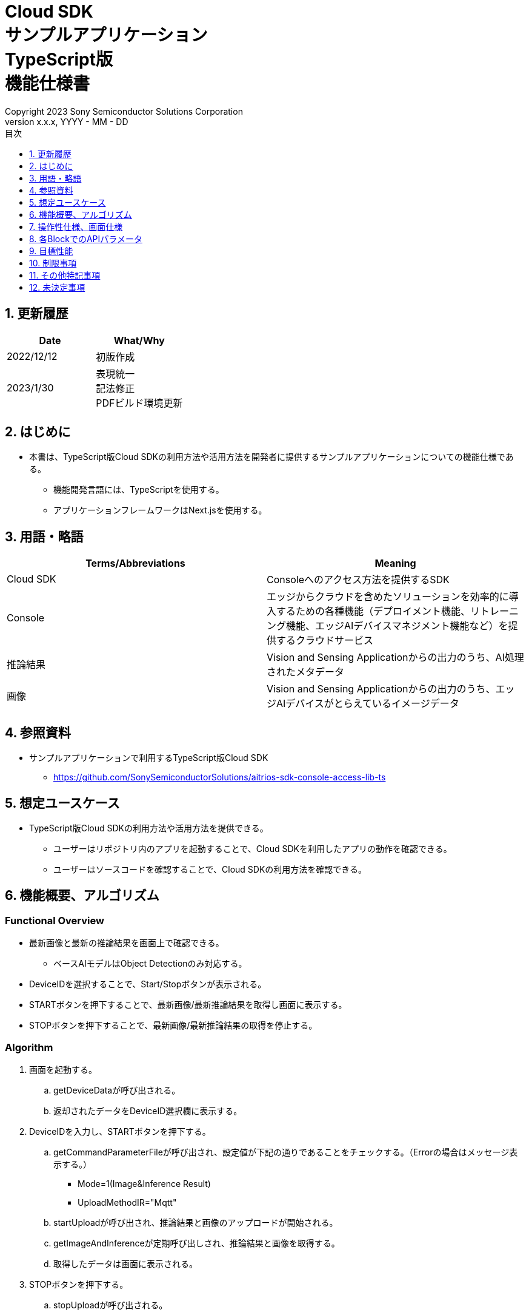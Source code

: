 = Cloud SDK pass:[<br/>] サンプルアプリケーション pass:[<br/>] TypeScript版 pass:[<br/>] 機能仕様書 pass:[<br/>]
:sectnums:
:sectnumlevels: 1
:author: Copyright 2023 Sony Semiconductor Solutions Corporation
:version-label: Version 
:revnumber: x.x.x
:revdate: YYYY - MM - DD
:trademark-desc: AITRIOS™、およびそのロゴは、ソニーグループ株式会社またはその関連会社の登録商標または商標です。
:toc:
:toc-title: 目次
:toclevels: 1
:chapter-label:
:lang: ja

== 更新履歴

|===
|Date |What/Why

|2022/12/12
|初版作成

|2023/1/30
|表現統一 + 
記法修正 + 
PDFビルド環境更新
|===

== はじめに

* 本書は、TypeScript版Cloud SDKの利用方法や活用方法を開発者に提供するサンプルアプリケーションについての機能仕様である。
** 機能開発言語には、TypeScriptを使用する。
** アプリケーションフレームワークはNext.jsを使用する。

== 用語・略語
|===
|Terms/Abbreviations |Meaning

|Cloud SDK
|Consoleへのアクセス方法を提供するSDK

|Console
|エッジからクラウドを含めたソリューションを効率的に導入するための各種機能（デプロイメント機能、リトレーニング機能、エッジAIデバイスマネジメント機能など）を提供するクラウドサービス

|推論結果
|Vision and Sensing Applicationからの出力のうち、AI処理されたメタデータ

|画像
|Vision and Sensing Applicationからの出力のうち、エッジAIデバイスがとらえているイメージデータ

|===

== 参照資料
* サンプルアプリケーションで利用するTypeScript版Cloud SDK
** https://github.com/SonySemiconductorSolutions/aitrios-sdk-console-access-lib-ts


== 想定ユースケース
* TypeScript版Cloud SDKの利用方法や活用方法を提供できる。
** ユーザーはリポジトリ内のアプリを起動することで、Cloud SDKを利用したアプリの動作を確認できる。
** ユーザーはソースコードを確認することで、Cloud SDKの利用方法を確認できる。

== 機能概要、アルゴリズム
[NOTE]
=== Functional Overview
* 最新画像と最新の推論結果を画面上で確認できる。
** ベースAIモデルはObject Detectionのみ対応する。
* DeviceIDを選択することで、Start/Stopボタンが表示される。
* STARTボタンを押下することで、最新画像/最新推論結果を取得し画面に表示する。
* STOPボタンを押下することで、最新画像/最新推論結果の取得を停止する。


=== Algorithm
. 画面を起動する。
.. getDeviceDataが呼び出される。
.. 返却されたデータをDeviceID選択欄に表示する。
.  DeviceIDを入力し、STARTボタンを押下する。
.. getCommandParameterFileが呼び出され、設定値が下記の通りであることをチェックする。（Errorの場合はメッセージ表示する。）
** Mode=1(Image&Inference Result)
** UploadMethodIR="Mqtt"
.. startUploadが呼び出され、推論結果と画像のアップロードが開始される。
.. getImageAndInferenceが定期呼び出しされ、推論結果と画像を取得する。
.. 取得したデータは画面に表示される。
. STOPボタンを押下する。
.. stopUploadが呼び出される。

=== Under what condition
* Consoleへのアクセスができること。
* TypeScriptの開発環境が構築されていること。
** Codespaces環境も利用可能。
** TypeScriptのversionは4.7。
* エッジAIデバイスがConsoleに接続されており、Consoleからの操作を受けつける状態である。

=== API
* GET
** {baseUrl}/getDeviceData
** {baseUrl}/getCommandParameterFile/deviceId
** {baseUrl}/getImageAndInference/deviceId/subDirectoryName
* POST
** {baseUrl}/startUpload/deviceId
** {baseUrl}/stopUpload/deviceId

=== Others Exclusive conditions / specifications
* なし

== 操作性仕様、画面仕様
=== 画面仕様
image::./ScreenSpec_SampleApp_ja.png[width="700"]

=== 操作性仕様
==== サンプルアプリケーション起動までの操作
==== Codespaces利用時
. 開発者は任意のブラウザからサンプルアプリケーションのリポジトリを開きCodespacesを起動する。
. クラウドでリポジトリ内に存在する設定ファイルを参考にコンテナを構築する。
. 構築されたコンテナをブラウザ上またはVS Codeから利用する。
. サンプルアプリケーションを起動する。

==== Codespacesを利用しない場合
. 開発者は任意のブラウザからサンプルアプリケーションのリポジトリを開き、リポジトリをCloneする。
. Cloneしたサンプルアプリケーションに必要なパッケージをインストールする。
. サンプルアプリケーションを起動する。

==== サンプルアプリケーション起動後の操作
. [**DeviceID**]を選択する。
. [**START**]ボタンを押下することで、最新の画像/推論結果の取得を開始し、画面上に表示される。
. [**STOP**]ボタンを押下することで、最新の画像/推論結果の取得が停止する。

== 各BlockでのAPIパラメータ
=== GET

* {baseUrl}/getDeviceData
**  DeviceIDのリストを取得し返却する。
|===
|Query Parameter’s name|Meaning|Range of parameter

|-
|-
|-

|===
|===
|Return value|Meaning

|deviceData
|DeviceIDが格納されたオブジェクト
|===

* {baseUrl}/getCommandParameterFile/deviceId
** Consoleに登録されたCommand Parameter Fileの一覧取得し、設定値を返却する。
|===
|Query Parameter’s name|Meaning|Range of parameter

|deviceId
|画像と推論結果をUploadしているDeviceID
|指定なし

|===
|===
|Return value|Meaning

|mode
|Consoleに登録されているModeの設定値

|uploadMethodIR
|Consoleに登録されているUploadMethodIRの設定値
|===

* {baseUrl}/getImageAndInference/deviceId/subDirectoryName
** 指定したエッジAIデバイスの推論結果と画像を取得し返却する。
|===
|Query Parameter’s name|Meaning|Range of parameter

|deviceId
|画像と推論結果をUploadしているDeviceID
|指定なし

|subDirectoryName
|画像が格納されるパス
|指定なし

|===
|===
|Return value|Meaning

|imageAndInference
|画像パスと推論結果が格納されたオブジェクト
|===

=== POST
* {baseUrl}/startUpload/deviceId
** 指定したDeviceIDに対して推論結果と画像のUpload開始を要求する。
|===
|Body Parameter’s name|Meaning|Range of parameter

|deviceId
|画像と推論結果をUploadさせるDeviceID
|指定なし

|===
|===
|Return value|Meaning

|result
|SUCCESSかERRORの文字列

|outputSubDirectory
|Input Image格納パス

|===

* {baseUrl}/stopUpload/deviceId
** 指定したDeviceIDに対して推論結果と画像のUpload停止を要求する。
|===
|Body Parameter’s name|Meaning|Range of parameter

|deviceId
|画像と推論結果のUploadを停止させるDeviceID
|指定なし

|===
|===
|Return value|Meaning

|result
|SUCCESSかERRORの文字列
|===

== 目標性能
* なし

== 制限事項
* Console UIから、Command Parameter Fileを下記の設定にする。
** Mode=1(Image&Inference Result)
** UploadMethodIR="Mqtt"
* ベースAIモデルは、Object Detectionがデプロイされている。
* 実行時にAIモデルやアプリケーションがデプロイされていないエッジAIデバイスを選択した場合、正常に動作しない。

== その他特記事項
* エッジAIデバイスからクラウドへの画像アップロード時に、最大数分程度の遅延が発生することがある。

== 未決定事項
* なし